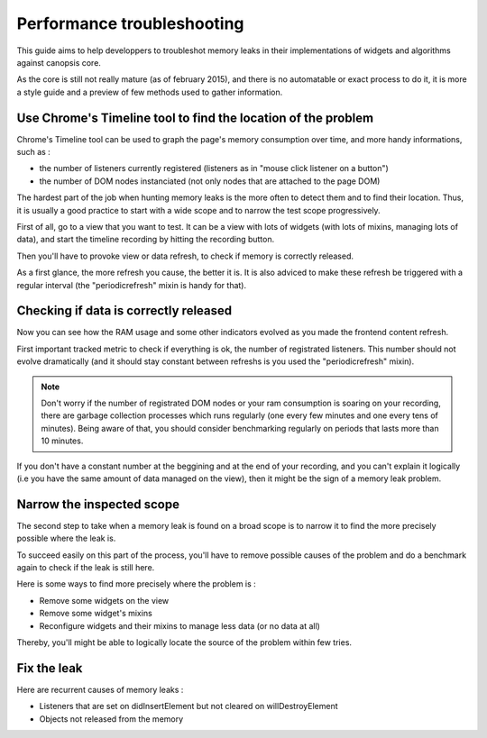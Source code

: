 Performance troubleshooting
===========================

This guide aims to help developpers to troubleshot memory leaks in their implementations of widgets and algorithms against canopsis core.

As the core is still not really mature (as of february 2015), and there is no automatable or exact process to do it, it is more a style guide and a preview of few methods used to gather information.


Use Chrome's Timeline tool to find the location of the problem
--------------------------------------------------------------

Chrome's Timeline tool can be used to graph the page's memory consumption over time, and more handy informations, such as :

- the number of listeners currently registered (listeners as in "mouse click listener on a button")
- the number of DOM nodes instanciated (not only nodes that are attached to the page DOM)

The hardest part of the job when hunting memory leaks is the more often to detect them and to find their location. Thus, it is usually a good practice to start with a wide scope and to narrow the test scope progressively.

First of all, go to a view that you want to test. It can be a view with lots of widgets (with lots of mixins, managing lots of data), and start the timeline recording by hitting the recording button.

Then you'll have to provoke view or data refresh, to check if memory is correctly released.

As a first glance, the more refresh you cause, the better it is. It is also adviced to make these refresh be triggered with a regular interval (the "periodicrefresh" mixin is handy for that).


Checking if data is correctly released
--------------------------------------

Now you can see how the RAM usage and some other indicators evolved as you made the frontend content refresh.

First important tracked metric to check if everything is ok, the number of registrated listeners. This number should not evolve dramatically (and it should stay constant between refreshs is you used the "periodicrefresh" mixin).


.. note ::
   Don't worry if the number of registrated DOM nodes or your ram consumption is soaring on your recording, there are garbage collection processes which runs regularly (one every few minutes and one every tens of minutes). Being aware of that, you should consider benchmarking regularly on periods that lasts more than 10 minutes.


If you don't have a constant number at the beggining and at the end of your recording, and you can't explain it logically (i.e you have the same amount of data managed on the view), then it might be the sign of a memory leak problem.


Narrow the inspected scope
--------------------------

The second step to take when a memory leak is found on a broad scope is to narrow it to find the more precisely possible where the leak is.

To succeed easily on this part of the process, you'll have to remove possible causes of the problem and do a benchmark again to check if the leak is still here.

Here is some ways to find more precisely where the problem is :

- Remove some widgets on the view
- Remove some widget's mixins
- Reconfigure widgets and their mixins to manage less data (or no data at all)


Thereby, you'll might be able to logically locate the source of the problem within few tries.


Fix the leak
------------

Here are recurrent causes of memory leaks :

- Listeners that are set on didInsertElement but not cleared on willDestroyElement
- Objects not released from the memory
